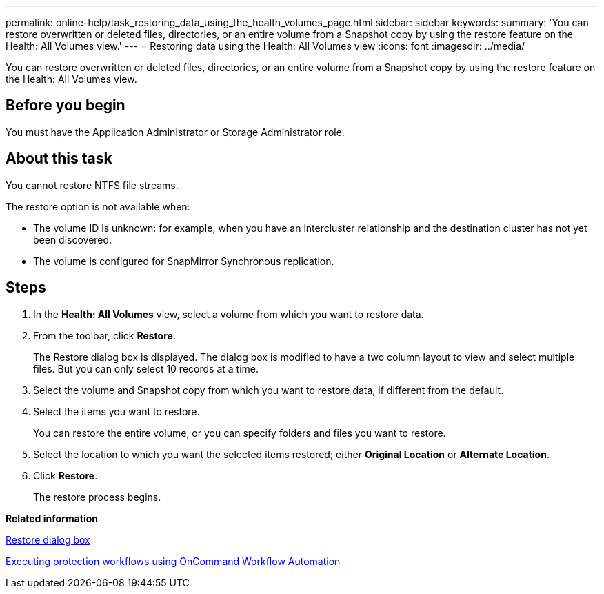 ---
permalink: online-help/task_restoring_data_using_the_health_volumes_page.html
sidebar: sidebar
keywords: 
summary: 'You can restore overwritten or deleted files, directories, or an entire volume from a Snapshot copy by using the restore feature on the Health: All Volumes view.'
---
= Restoring data using the Health: All Volumes view
:icons: font
:imagesdir: ../media/

[.lead]
You can restore overwritten or deleted files, directories, or an entire volume from a Snapshot copy by using the restore feature on the Health: All Volumes view.

== Before you begin

You must have the Application Administrator or Storage Administrator role.

== About this task

You cannot restore NTFS file streams.

The restore option is not available when:

* The volume ID is unknown: for example, when you have an intercluster relationship and the destination cluster has not yet been discovered.
* The volume is configured for SnapMirror Synchronous replication.

== Steps

. In the *Health: All Volumes* view, select a volume from which you want to restore data.
. From the toolbar, click *Restore*.
+
The Restore dialog box is displayed. The dialog box is modified to have a two column layout to view and select multiple files. But you can only select 10 records at a time.

. Select the volume and Snapshot copy from which you want to restore data, if different from the default.
. Select the items you want to restore.
+
You can restore the entire volume, or you can specify folders and files you want to restore.

. Select the location to which you want the selected items restored; either *Original Location* or *Alternate Location*.
. Click *Restore*.
+
The restore process begins.

*Related information*

xref:reference_restore_dialog_box.adoc[Restore dialog box]

xref:concept_executing_protection_workflows_using_wfa.adoc[Executing protection workflows using OnCommand Workflow Automation]
